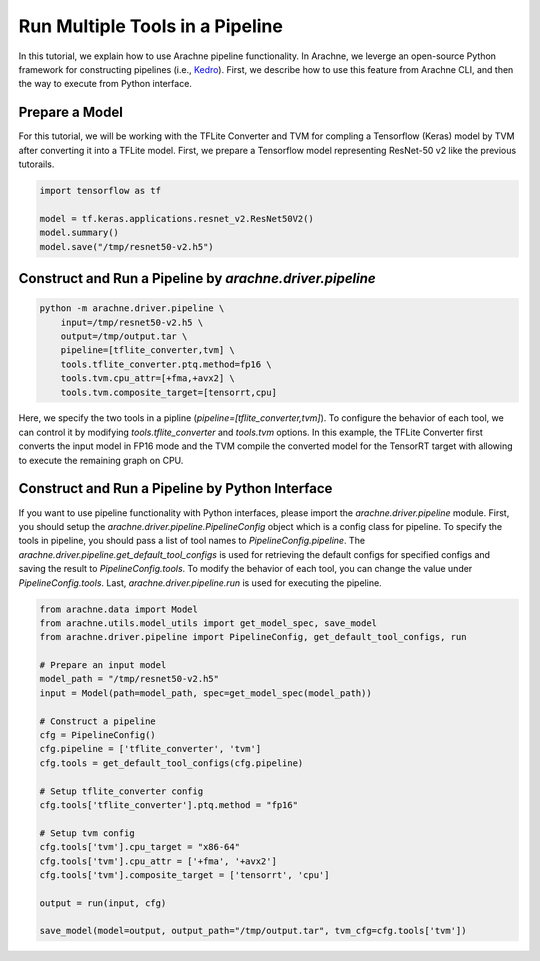 
Run Multiple Tools in a Pipeline
================================

In this tutorial, we explain how to use Arachne pipeline functionality.
In Arachne, we leverge an open-source Python framework for constructing pipelines (i.e., `Kedro <https://kedro.readthedocs.io/en/stable/index.html#>`_).
First, we describe how to use this feature from Arachne CLI, and then the way to execute from Python interface.


Prepare a Model
---------------

For this tutorial, we will be working with the TFLite Converter and TVM for compling a Tensorflow (Keras) model by TVM after converting it into a TFLite model.
First, we prepare a Tensorflow model representing ResNet-50 v2 like the previous tutorails.


.. code:: python

    import tensorflow as tf

    model = tf.keras.applications.resnet_v2.ResNet50V2()
    model.summary()
    model.save("/tmp/resnet50-v2.h5")


Construct and Run a Pipeline by `arachne.driver.pipeline`
---------------------------------------------------------

.. code:: bash

    python -m arachne.driver.pipeline \
        input=/tmp/resnet50-v2.h5 \
        output=/tmp/output.tar \
        pipeline=[tflite_converter,tvm] \
        tools.tflite_converter.ptq.method=fp16 \
        tools.tvm.cpu_attr=[+fma,+avx2] \
        tools.tvm.composite_target=[tensorrt,cpu]


Here, we specify the two tools in a pipline (`pipeline=[tflite_converter,tvm]`).
To configure the behavior of each tool, we can control it by modifying `tools.tflite_converter` and `tools.tvm` options.
In this example, the TFLite Converter first converts the input model in FP16 mode and the TVM compile the converted model for the TensorRT target with allowing to execute the remaining graph on CPU.


Construct and Run a Pipeline by Python Interface
------------------------------------------------

If you want to use pipeline functionality with Python interfaces, please import the `arachne.driver.pipeline` module.
First, you should setup the `arachne.driver.pipeline.PipelineConfig` object which is a config class for pipeline.
To specify the tools in pipeline, you should pass a list of tool names to `PipelineConfig.pipeline`.
The `arachne.driver.pipeline.get_default_tool_configs` is used for retrieving the default configs for specified configs and saving the result to `PipelineConfig.tools`.
To modify the behavior of each tool, you can change the value under `PipelineConfig.tools`.
Last, `arachne.driver.pipeline.run` is used for executing the pipeline.

.. code:: python

    from arachne.data import Model
    from arachne.utils.model_utils import get_model_spec, save_model
    from arachne.driver.pipeline import PipelineConfig, get_default_tool_configs, run

    # Prepare an input model
    model_path = "/tmp/resnet50-v2.h5"
    input = Model(path=model_path, spec=get_model_spec(model_path))

    # Construct a pipeline
    cfg = PipelineConfig()
    cfg.pipeline = ['tflite_converter', 'tvm']
    cfg.tools = get_default_tool_configs(cfg.pipeline)

    # Setup tflite_converter config
    cfg.tools['tflite_converter'].ptq.method = "fp16"

    # Setup tvm config
    cfg.tools['tvm'].cpu_target = "x86-64"
    cfg.tools['tvm'].cpu_attr = ['+fma', '+avx2']
    cfg.tools['tvm'].composite_target = ['tensorrt', 'cpu']

    output = run(input, cfg)

    save_model(model=output, output_path="/tmp/output.tar", tvm_cfg=cfg.tools['tvm'])